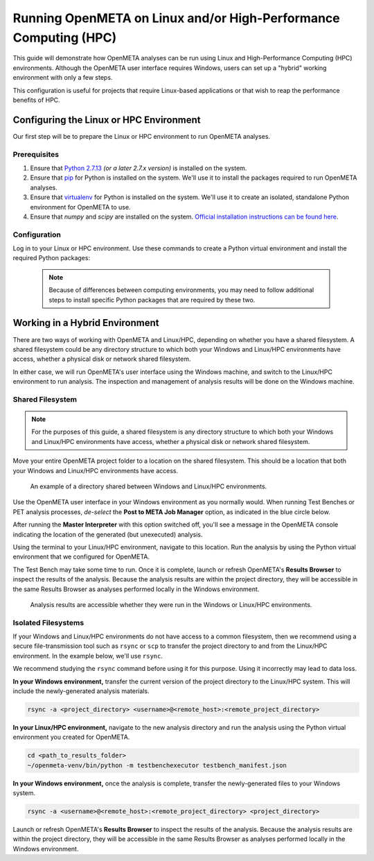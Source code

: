.. _runonhpc:

Running OpenMETA on Linux and/or High-Performance Computing (HPC)
=================================================================
This guide will demonstrate how OpenMETA analyses can be run using Linux and High-Performance Computing (HPC) environments. Although the OpenMETA user interface requires Windows, users can set up a "hybrid" working environment with only a few steps.

This configuration is useful for projects that require Linux-based applications or that wish to reap the performance benefits of HPC.

Configuring the Linux or HPC Environment
~~~~~~~~~~~~~~~~~~~~~~~~~~~~~~~~~~~~~~~~
Our first step will be to prepare the Linux or HPC environment to run OpenMETA analyses.

Prerequisites
-------------

1. Ensure that `Python 2.7.13 <https://www.python.org/downloads/release/python-2713/>`_ *(or a later 2.7.x version)* is installed on the system.
2. Ensure that `pip <https://packaging.python.org/tutorials/installing-packages/#install-pip-setuptools-and-wheel>`_ for Python is installed on the system. We'll use it to install the packages required to run OpenMETA analyses.
3. Ensure that `virtualenv <https://virtualenv.pypa.io/en/stable/installation/>`_ for Python is installed on the system. We'll use it to create an isolated, standalone Python environment for OpenMETA to use.
4. Ensure that *numpy* and *scipy* are installed on the system. `Official installation instructions can be found here <https://www.scipy.org/install.html>`_.

Configuration
-------------

Log in to your Linux or HPC environment. Use these commands to create a Python virtual environment and install the required Python packages:

    .. code-block:: bash
       :linenos:

       cd ~
       python -m virtualenv openmeta-venv
       openmeta-venv/pip install --extra-index-url https://pypi.metamorphsoftware.com run_mdao

    .. note::
       Because of differences between computing environments, you may need to follow additional steps to install specific Python packages that are required by these two.

Working in a Hybrid Environment
~~~~~~~~~~~~~~~~~~~~~~~~~~~~~~~
There are two ways of working with OpenMETA and Linux/HPC, depending on whether you have a shared filesystem. A shared filesystem could be any directory structure to which both your Windows and Linux/HPC environments have access, whether a physical disk or network shared filesystem.

In either case, we will run OpenMETA's user interface using the Windows machine, and switch to the Linux/HPC environment to run analysis. The inspection and management of analysis results will be done on the Windows machine.

Shared Filesystem
-----------------
.. note::
   For the purposes of this guide, a shared filesystem is any directory structure to which both your Windows and Linux/HPC environments have access, whether a physical disk or network shared filesystem.

Move your entire OpenMETA project folder to a location on the shared filesystem. This should be a location that both your Windows and Linux/HPC environments have access.

.. figure:: images/linux-hpc-shared-dir.png
   :alt: A shared directory
   :width: 500px

   An example of a directory shared between Windows and Linux/HPC environments.

Use the OpenMETA user interface in your Windows environment as you normally would. When running Test Benches or PET analysis processes, *de-select* the **Post to META Job Manager** option, as indicated in the blue circle below.

.. image:: images/linux-hpc-master-int.png
   :alt: MasterInterpreter options
   :width: 400px

After running the **Master Interpreter** with this option switched off, you'll see a message in the OpenMETA console indicating the location of the generated (but unexecuted) analysis.

.. image:: images/linux-hpc-post-mi-console.png
   :alt: Console message after running Master Interpreter
   :width: 800px

Using the terminal to your Linux/HPC environment, navigate to this location. Run the analysis by using the Python virtual environment that we configured for OpenMETA.

.. code-block:: bash
   :linenos:

   cd <path_to_results_folder>
   ~/openmeta-venv/bin/python -m testbenchexecutor testbench_manifest.json

The Test Bench may take some time to run. Once it is complete, launch or refresh
OpenMETA's **Results Browser** to inspect the results of the analysis. 
Because the analysis results are within the project directory, they will be
accessible in the same Results Browser as analyses performed locally in the
Windows environment.

.. figure:: images/linux-hpc-results-browser.png
   :alt: Test Bench results in the Results Browser
   :width: 800px

   Analysis results are accessible whether they were run in the Windows or Linux/HPC environments.

Isolated Filesystems
--------------------
If your Windows and Linux/HPC environments do not have access to a common filesystem, then we recommend using a secure file-transmission tool such as ``rsync`` or ``scp`` to transfer the project directory to and from the Linux/HPC environment. In the example below, we'll use ``rsync``.

We recommend studying the ``rsync`` command before using it for this purpose. Using it incorrectly may lead to data loss.

**In your Windows environment,** transfer the current version of the project directory to the Linux/HPC system. This will include the newly-generated analysis materials.

.. code-block:: bat

   rsync -a <project_directory> <username>@<remote_host>:<remote_project_directory>

**In your Linux/HPC environment,** navigate to the new analysis directory and run the analysis using the Python virtual environment you created for OpenMETA.

.. code-block:: bash

   cd <path_to_results_folder>
   ~/openmeta-venv/bin/python -m testbenchexecutor testbench_manifest.json

**In your Windows environment,** once the analysis is complete, transfer the newly-generated files to your Windows system.

.. code-block:: bat

   rsync -a <username>@<remote_host>:<remote_project_directory> <project_directory>

Launch or refresh OpenMETA's **Results Browser** to inspect the results of the analysis.
Because the analysis results are within the project directory,
they will be accessible in the same Results Browser as analyses performed locally in the
Windows environment.
